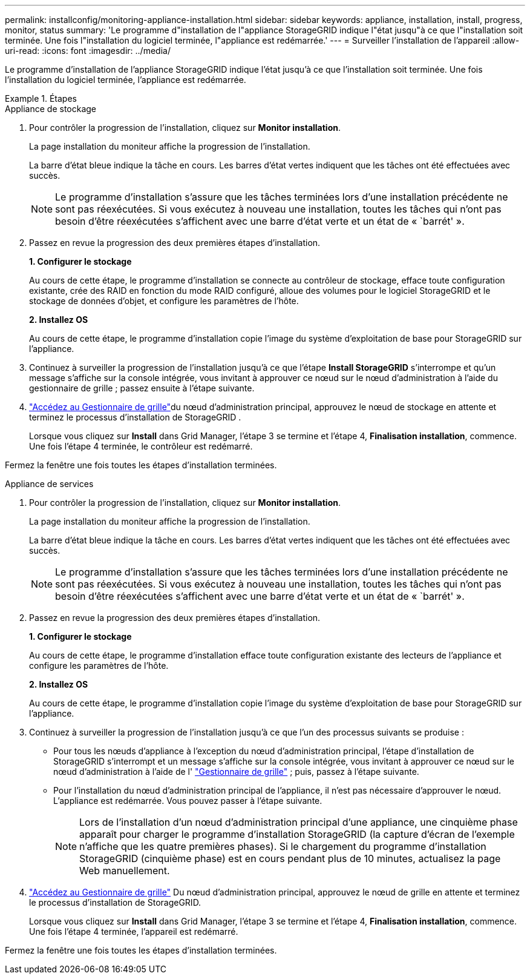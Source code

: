 ---
permalink: installconfig/monitoring-appliance-installation.html 
sidebar: sidebar 
keywords: appliance, installation, install, progress, monitor, status 
summary: 'Le programme d"installation de l"appliance StorageGRID indique l"état jusqu"à ce que l"installation soit terminée. Une fois l"installation du logiciel terminée, l"appliance est redémarrée.' 
---
= Surveiller l'installation de l'appareil
:allow-uri-read: 
:icons: font
:imagesdir: ../media/


[role="lead"]
Le programme d'installation de l'appliance StorageGRID indique l'état jusqu'à ce que l'installation soit terminée. Une fois l'installation du logiciel terminée, l'appliance est redémarrée.

.Étapes
[role="tabbed-block"]
====
.Appliance de stockage
--
. Pour contrôler la progression de l'installation, cliquez sur *Monitor installation*.
+
La page installation du moniteur affiche la progression de l'installation.

+
La barre d'état bleue indique la tâche en cours. Les barres d'état vertes indiquent que les tâches ont été effectuées avec succès.

+

NOTE: Le programme d'installation s'assure que les tâches terminées lors d'une installation précédente ne sont pas réexécutées. Si vous exécutez à nouveau une installation, toutes les tâches qui n'ont pas besoin d'être réexécutées s'affichent avec une barre d'état verte et un état de « `barrét' ».

. Passez en revue la progression des deux premières étapes d'installation.
+
*1. Configurer le stockage*

+
Au cours de cette étape, le programme d'installation se connecte au contrôleur de stockage, efface toute configuration existante, crée des RAID en fonction du mode RAID configuré, alloue des volumes pour le logiciel StorageGRID et le stockage de données d'objet, et configure les paramètres de l'hôte.

+
*2. Installez OS*

+
Au cours de cette étape, le programme d'installation copie l'image du système d'exploitation de base pour StorageGRID sur l'appliance.

. Continuez à surveiller la progression de l'installation jusqu'à ce que l'étape *Install StorageGRID* s'interrompe et qu'un message s'affiche sur la console intégrée, vous invitant à approuver ce nœud sur le nœud d'administration à l'aide du gestionnaire de grille ; passez ensuite à l'étape suivante.
. https://docs.netapp.com/us-en/storagegrid/admin/signing-in-to-grid-manager.html["Accédez au Gestionnaire de grille"^]du nœud d'administration principal, approuvez le nœud de stockage en attente et terminez le processus d'installation de StorageGRID .
+
Lorsque vous cliquez sur *Install* dans Grid Manager, l'étape 3 se termine et l'étape 4, *Finalisation installation*, commence. Une fois l'étape 4 terminée, le contrôleur est redémarré.



Fermez la fenêtre une fois toutes les étapes d'installation terminées.

--
.Appliance de services
--
. Pour contrôler la progression de l'installation, cliquez sur *Monitor installation*.
+
La page installation du moniteur affiche la progression de l'installation.

+
La barre d'état bleue indique la tâche en cours. Les barres d'état vertes indiquent que les tâches ont été effectuées avec succès.

+

NOTE: Le programme d'installation s'assure que les tâches terminées lors d'une installation précédente ne sont pas réexécutées. Si vous exécutez à nouveau une installation, toutes les tâches qui n'ont pas besoin d'être réexécutées s'affichent avec une barre d'état verte et un état de « `barrét' ».

. Passez en revue la progression des deux premières étapes d'installation.
+
*1. Configurer le stockage*

+
Au cours de cette étape, le programme d'installation efface toute configuration existante des lecteurs de l'appliance et configure les paramètres de l'hôte.

+
*2. Installez OS*

+
Au cours de cette étape, le programme d'installation copie l'image du système d'exploitation de base pour StorageGRID sur l'appliance.

. Continuez à surveiller la progression de l'installation jusqu'à ce que l'un des processus suivants se produise :
+
** Pour tous les nœuds d'appliance à l'exception du nœud d'administration principal, l'étape d'installation de StorageGRID s'interrompt et un message s'affiche sur la console intégrée, vous invitant à approuver ce nœud sur le nœud d'administration à l'aide de l' https://docs.netapp.com/us-en/storagegrid/admin/signing-in-to-grid-manager.html["Gestionnaire de grille"^] ; puis, passez à l’étape suivante.
** Pour l'installation du nœud d'administration principal de l'appliance, il n'est pas nécessaire d'approuver le nœud. L'appliance est redémarrée. Vous pouvez passer à l'étape suivante.
+

NOTE: Lors de l'installation d'un nœud d'administration principal d'une appliance, une cinquième phase apparaît pour charger le programme d'installation StorageGRID (la capture d'écran de l'exemple n'affiche que les quatre premières phases). Si le chargement du programme d'installation StorageGRID (cinquième phase) est en cours pendant plus de 10 minutes, actualisez la page Web manuellement.



. https://docs.netapp.com/us-en/storagegrid/admin/signing-in-to-grid-manager.html["Accédez au Gestionnaire de grille"^] Du nœud d'administration principal, approuvez le nœud de grille en attente et terminez le processus d'installation de StorageGRID.
+
Lorsque vous cliquez sur *Install* dans Grid Manager, l'étape 3 se termine et l'étape 4, *Finalisation installation*, commence. Une fois l'étape 4 terminée, l'appareil est redémarré.



Fermez la fenêtre une fois toutes les étapes d'installation terminées.

--
====